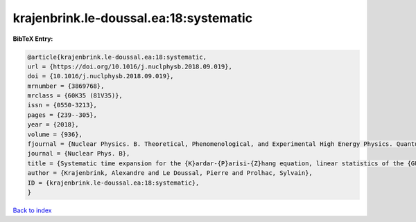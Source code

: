 krajenbrink.le-doussal.ea:18:systematic
=======================================

.. :cite:t:`krajenbrink.le-doussal.ea:18:systematic`

.. bibliography:: ../../All.bib

**BibTeX Entry:**

.. code-block:: bibtex

   @article{krajenbrink.le-doussal.ea:18:systematic,
   url = {https://doi.org/10.1016/j.nuclphysb.2018.09.019},
   doi = {10.1016/j.nuclphysb.2018.09.019},
   mrnumber = {3869768},
   mrclass = {60K35 (81V35)},
   issn = {0550-3213},
   pages = {239--305},
   year = {2018},
   volume = {936},
   fjournal = {Nuclear Physics. B. Theoretical, Phenomenological, and Experimental High Energy Physics. Quantum Field Theory and Statistical Systems},
   journal = {Nuclear Phys. B},
   title = {Systematic time expansion for the {K}ardar-{P}arisi-{Z}hang equation, linear statistics of the {GUE} at the edge and trapped fermions},
   author = {Krajenbrink, Alexandre and Le Doussal, Pierre and Prolhac, Sylvain},
   ID = {krajenbrink.le-doussal.ea:18:systematic},
   }

`Back to index <../index>`_

